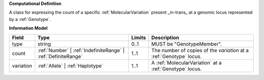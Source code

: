 **Computational Definition**

A class for expressing the count of a specific :ref:`MolecularVariation` present _in-trans_ at a genomic locus represented by a :ref:`Genotype`.

**Information Model**

.. list-table::
   :class: clean-wrap
   :header-rows: 1
   :align: left
   :widths: auto
   
   *  - Field
      - Type
      - Limits
      - Description
   *  - type
      - string
      - 0..1
      - MUST be "GenotypeMember".
   *  - count
      - :ref:`Number` | :ref:`IndefiniteRange` | :ref:`DefiniteRange`
      - 1..1
      - The number of copies of the `variation` at a :ref:`Genotype` locus.
   *  - variation
      - :ref:`Allele` | :ref:`Haplotype`
      - 1..1
      - A :ref:`MolecularVariation` at a :ref:`Genotype` locus.
